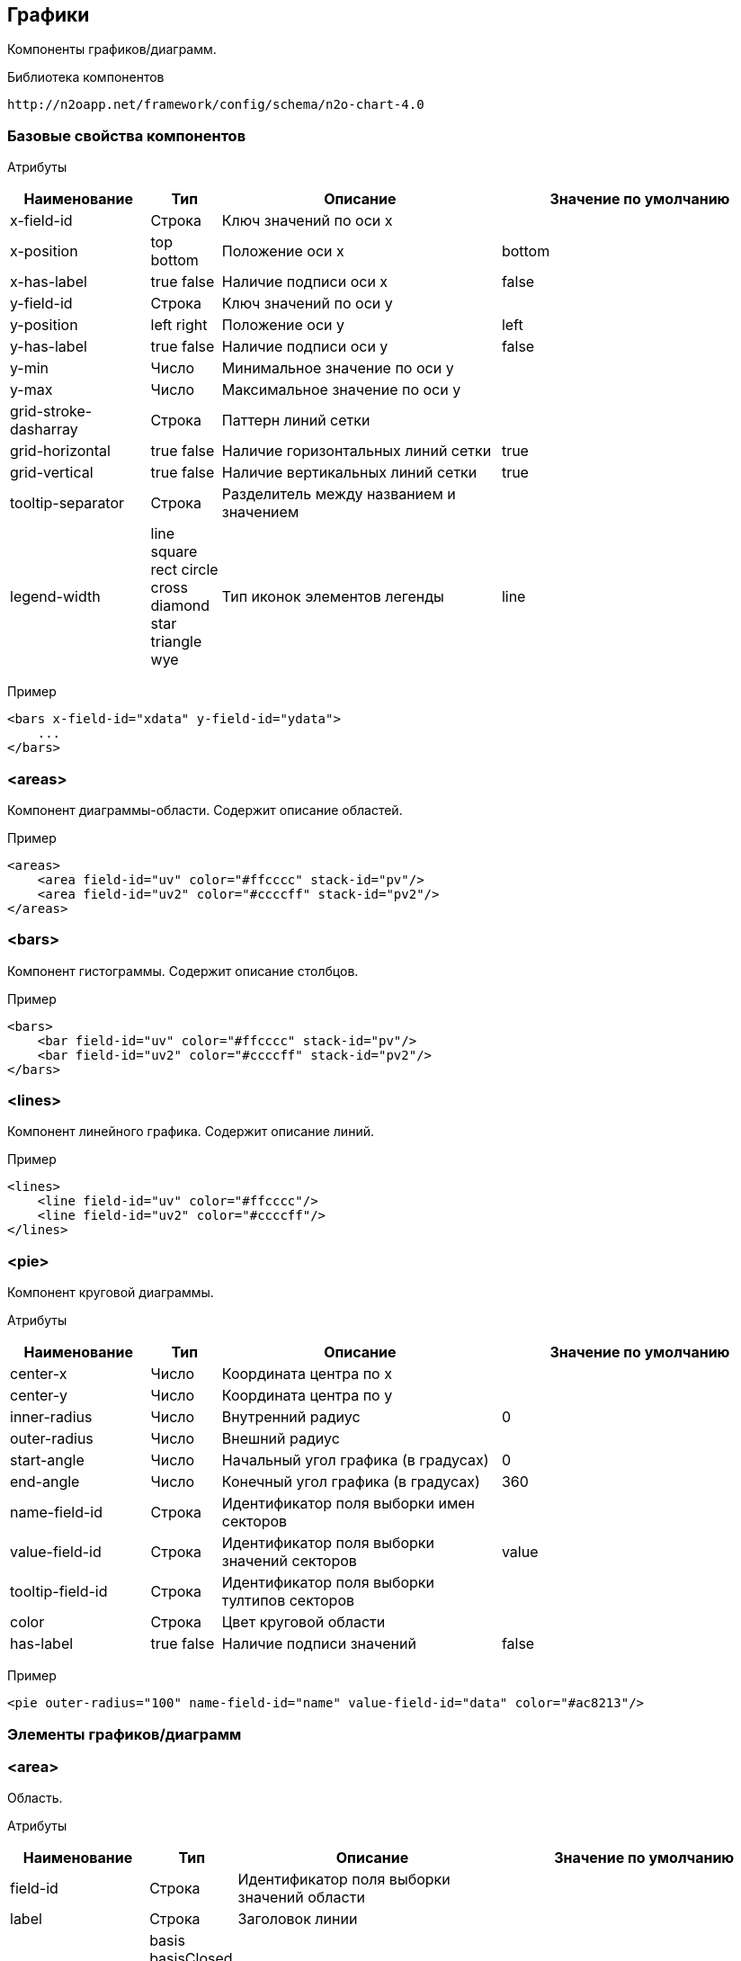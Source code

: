 == Графики

Компоненты графиков/диаграмм.

Библиотека компонентов::
```
http://n2oapp.net/framework/config/schema/n2o-chart-4.0
```


=== Базовые свойства компонентов

Атрибуты::
[cols="2,1,4,4"]
|===
|Наименование|Тип|Описание|Значение по умолчанию

|x-field-id
|Строка
|Ключ значений по оси x
|

|x-position
|top bottom
|Положение оси x
|bottom

|x-has-label
|true false
|Наличие подписи оси x
|false

|y-field-id
|Строка
|Ключ значений по оси y
|

|y-position
|left right
|Положение оси y
|left

|y-has-label
|true false
|Наличие подписи оси y
|false

|y-min
|Число
|Минимальное значение по оси y
|

|y-max
|Число
|Максимальное значение по оси y
|

|grid-stroke-dasharray
|Строка
|Паттерн линий сетки
|

|grid-horizontal
|true false
|Наличие горизонтальных линий сетки
|true

|grid-vertical
|true false
|Наличие вертикальных линий сетки
|true

|tooltip-separator
|Строка
|Разделитель между названием и значением
|

|legend-width
|line square rect circle cross diamond star triangle wye
|Тип иконок элементов легенды
|line


|===

Пример::
[source,xml]
----
<bars x-field-id="xdata" y-field-id="ydata">
    ...
</bars>
----

=== <areas>
Компонент диаграммы-области. Содержит описание областей.

Пример::
[source,xml]
----
<areas>
    <area field-id="uv" color="#ffcccc" stack-id="pv"/>
    <area field-id="uv2" color="#ccccff" stack-id="pv2"/>
</areas>
----

=== <bars>
Компонент гистограммы. Содержит описание столбцов.

Пример::
[source,xml]
----
<bars>
    <bar field-id="uv" color="#ffcccc" stack-id="pv"/>
    <bar field-id="uv2" color="#ccccff" stack-id="pv2"/>
</bars>
----

=== <lines>
Компонент линейного графика. Содержит описание линий.

Пример::
[source,xml]
----
<lines>
    <line field-id="uv" color="#ffcccc"/>
    <line field-id="uv2" color="#ccccff"/>
</lines>
----


=== <pie>
Компонент круговой диаграммы.

Атрибуты::
[cols="2,1,4,4"]
|===
|Наименование|Тип|Описание|Значение по умолчанию

|center-x
|Число
|Координата центра по x
|

|center-y
|Число
|Координата центра по y
|

|inner-radius
|Число
|Внутренний радиус
|0

|outer-radius
|Число
|Внешний радиус
|

|start-angle
|Число
|Начальный угол графика (в градусах)
|0

|end-angle
|Число
|Конечный угол графика (в градусах)
|360

|name-field-id
|Строка
|Идентификатор поля выборки имен секторов
|

|value-field-id
|Строка
|Идентификатор поля выборки значений секторов
|value

|tooltip-field-id
|Строка
|Идентификатор поля выборки тултипов секторов
|

|color
|Строка
|Цвет круговой области
|

|has-label
|true false
|Наличие подписи значений
|false

|===

Пример::
[source,xml]
----
<pie outer-radius="100" name-field-id="name" value-field-id="data" color="#ac8213"/>
----

=== Элементы графиков/диаграмм

=== <area>
Область.

Атрибуты::
[cols="2,1,4,4"]
|===
|Наименование|Тип|Описание|Значение по умолчанию

|field-id
|Строка
|Идентификатор поля выборки значений области
|

|label
|Строка
|Заголовок линии
|

|line-type
|basis basisClosed basisOpen linear linearClosed natural
 monotoneX monotoneY monotone step stepBefore stepAfter
|Тип интерполяции линии
|linear

|color
|Строка
|Цвет области
|

|stroke-color
|Строка
|Цвет линии
|

|has-label
|true false
|Наличие подписи значений
|false

|===

Пример::
[source,xml]
----
<area field-id="uv" color="#8884d8"/>
----

=== <bar>
Столбцы.

Атрибуты::
[cols="2,1,4,4"]
|===
|Наименование|Тип|Описание|Значение по умолчанию

|field-id
|Строка
|Идентификатор поля выборки значений столбцов
|

|label
|Строка
|Заголовок столбцов
|

|color
|Строка
|Цвет столбцов
|

|has-label
|true false
|Наличие подписи значений
|false

|===

Пример::
[source,xml]
----
<bar field-id="uv" color="#8884d8"/>
----


=== <line>
Линия.

Атрибуты::
[cols="2,1,4,4"]
|===
|Наименование|Тип|Описание|Значение по умолчанию

|field-id
|Строка
|Идентификатор поля выборки значений линии
|

|label
|Строка
|Заголовок линии
|

|type
|basis basisClosed basisOpen linear linearClosed natural
monotoneX monotoneY monotone step stepBefore stepAfter
|Тип интерполяции линии
|linear

|color
|Строка
|Цвет линии
|

|has-label
|true false
|Наличие подписи значений
|false

|===

Пример::
[source,xml]
----
<line field-id="uv" line-type="monotone" color="#8884d8"/>
----
